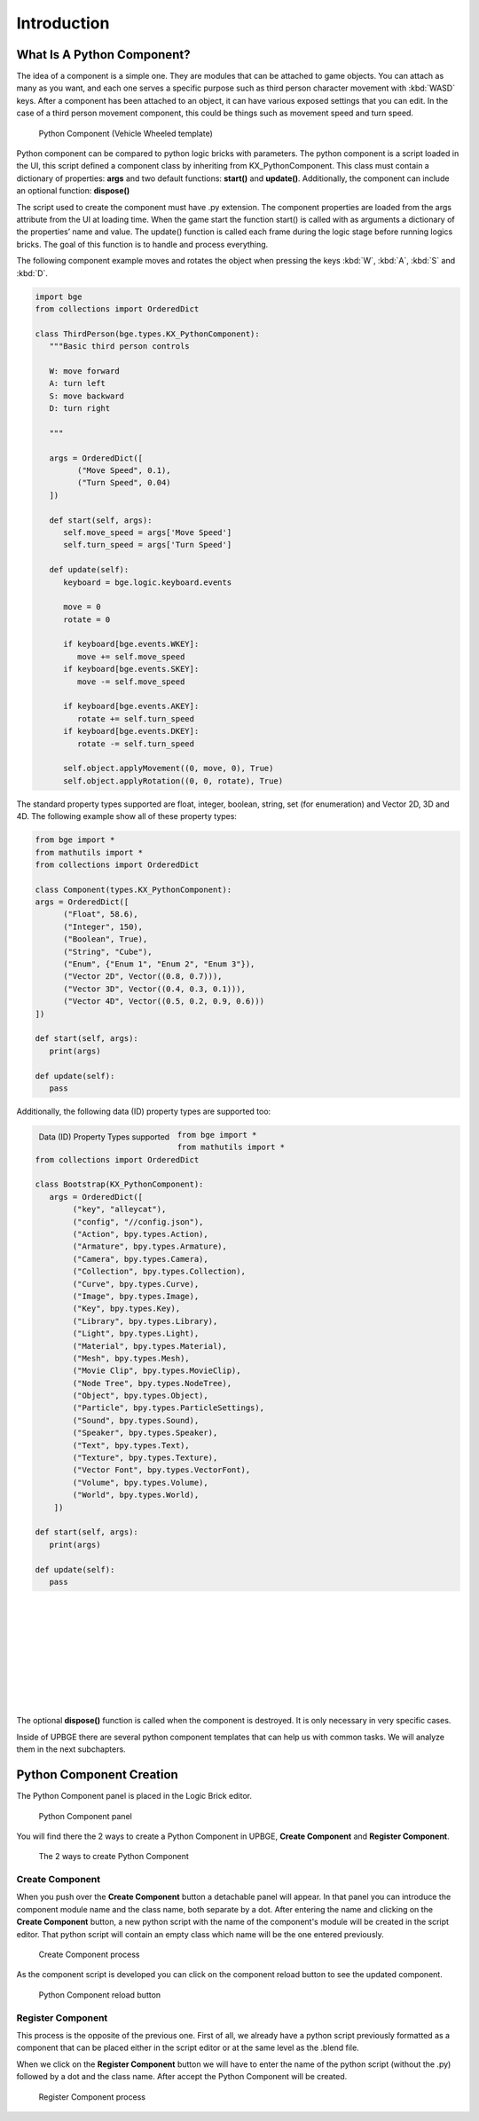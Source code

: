 .. _python_components-introduction:

============
Introduction
============

What Is A Python Component?
---------------------------

The idea of a component is a simple one. They are modules that can be attached to game objects. You can attach as many as you want, 
and each one serves a specific purpose such as third person character movement with :kbd:`WASD` keys. After a component has been attached to an object,
it can have various exposed settings that you can edit. In the case of a third person movement component, this could be things such as 
movement speed and turn speed.

.. figure:: /images/Python_Components/Fig-01.png

   Python Component (Vehicle Wheeled template)
   
Python component can be compared to python logic bricks with parameters. The python component is a script loaded in the UI, this script defined 
a component class by inheriting from KX_PythonComponent. 
This class must contain a dictionary of properties: **args** and two default functions: **start()** and **update()**.
Additionally, the component can include an optional function: **dispose()**

The script used to create the component must have .py extension. The component properties are loaded from the args attribute from the UI at loading time. 
When the game start the function start() is called with as arguments a dictionary of the properties’ name and value. 
The update() function is called each frame during the logic stage before running logics bricks. The goal of this function is to handle and process everything.

The following component example moves and rotates the object when pressing the keys :kbd:`W`, :kbd:`A`, :kbd:`S` and :kbd:`D`.

.. code-block:: python

   import bge
   from collections import OrderedDict

   class ThirdPerson(bge.types.KX_PythonComponent):
      """Basic third person controls

      W: move forward
      A: turn left
      S: move backward
      D: turn right

      """

      args = OrderedDict([
            ("Move Speed", 0.1),
            ("Turn Speed", 0.04)
      ])

      def start(self, args):
         self.move_speed = args['Move Speed']
         self.turn_speed = args['Turn Speed']

      def update(self):
         keyboard = bge.logic.keyboard.events

         move = 0
         rotate = 0

         if keyboard[bge.events.WKEY]:
            move += self.move_speed
         if keyboard[bge.events.SKEY]:
            move -= self.move_speed

         if keyboard[bge.events.AKEY]:
            rotate += self.turn_speed
         if keyboard[bge.events.DKEY]:
            rotate -= self.turn_speed

         self.object.applyMovement((0, move, 0), True)
         self.object.applyRotation((0, 0, rotate), True)


The standard property types supported are float, integer, boolean, string, set (for enumeration) and Vector 2D, 3D and 4D. 
The following example show all of these property types:

.. code-block:: python
   
   from bge import *
   from mathutils import *
   from collections import OrderedDict

   class Component(types.KX_PythonComponent):
   args = OrderedDict([
         ("Float", 58.6),
         ("Integer", 150),
         ("Boolean", True),
         ("String", "Cube"),
         ("Enum", {"Enum 1", "Enum 2", "Enum 3"}),
         ("Vector 2D", Vector((0.8, 0.7))),
         ("Vector 3D", Vector((0.4, 0.3, 0.1))),
         ("Vector 4D", Vector((0.5, 0.2, 0.9, 0.6)))
   ])

   def start(self, args):
      print(args)

   def update(self):
      pass

Additionally, the following data (ID) property types are supported too:

.. figure:: /images/Python_Components/Fig-20.png
   :align: left

   Data (ID) Property Types supported

.. code-block:: python
   
   from bge import *
   from mathutils import *
   from collections import OrderedDict

   class Bootstrap(KX_PythonComponent):
      args = OrderedDict([
           ("key", "alleycat"),
           ("config", "//config.json"),
           ("Action", bpy.types.Action),
           ("Armature", bpy.types.Armature),
           ("Camera", bpy.types.Camera),
           ("Collection", bpy.types.Collection),
           ("Curve", bpy.types.Curve),
           ("Image", bpy.types.Image),
           ("Key", bpy.types.Key),
           ("Library", bpy.types.Library),
           ("Light", bpy.types.Light),
           ("Material", bpy.types.Material),
           ("Mesh", bpy.types.Mesh),
           ("Movie Clip", bpy.types.MovieClip),
           ("Node Tree", bpy.types.NodeTree),
           ("Object", bpy.types.Object),
           ("Particle", bpy.types.ParticleSettings),
           ("Sound", bpy.types.Sound),
           ("Speaker", bpy.types.Speaker),
           ("Text", bpy.types.Text),
           ("Texture", bpy.types.Texture),
           ("Vector Font", bpy.types.VectorFont),
           ("Volume", bpy.types.Volume),
           ("World", bpy.types.World),
       ])

   def start(self, args):
      print(args)

   def update(self):
      pass

|
|
|
|
|
|
|
|
|

The optional **dispose()** function is called when the component is destroyed. It is only necessary in very specific cases.

Inside of UPBGE there are several python component templates that can help us with common tasks. We will analyze them in the next subchapters.


Python Component Creation
-------------------------

The Python Component panel is placed in the Logic Brick editor.

.. figure:: /images/Python_Components/Fig-02.png

   Python Component panel
   
You will find there the 2 ways to create a Python Component in UPBGE, **Create Component** and **Register Component**. 

.. figure:: /images/Python_Components/Fig-03.png

   The 2 ways to create Python Component
   
Create Component
++++++++++++++++

When you push over the **Create Component** button a detachable panel will appear. In that panel you can introduce the component module name and the class name, both separate by a dot.
After entering the name and clicking on the **Create Component** button, a new python script with the name of the component's module will be created in the script editor. 
That python script will contain an empty class which name will be the one entered previously. 

.. figure:: /images/Python_Components/Fig-04.png

   Create Component process

As the component script is developed you can click on the component reload button to see the updated component.

.. figure:: /images/Python_Components/Fig-05.png

   Python Component reload button

Register Component
++++++++++++++++++

This process is the opposite of the previous one. First of all, we already have a python script previously formatted as a component that can be placed either in the script editor or at the same level as the .blend file.

When we click on the **Register Component** button we will have to enter the name of the python script (without the .py) followed by a dot and the class name. After accept the Python Component will be created.

.. figure:: /images/Python_Components/Fig-06.png

   Register Component process
